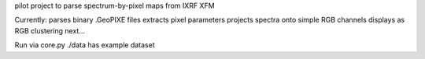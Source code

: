 pilot project to parse spectrum-by-pixel maps from IXRF XFM

Currently: 
parses binary .GeoPIXE files
extracts pixel parameters
projects spectra onto simple RGB channels
displays as RGB
clustering next...

Run via core.py
./data has example dataset
